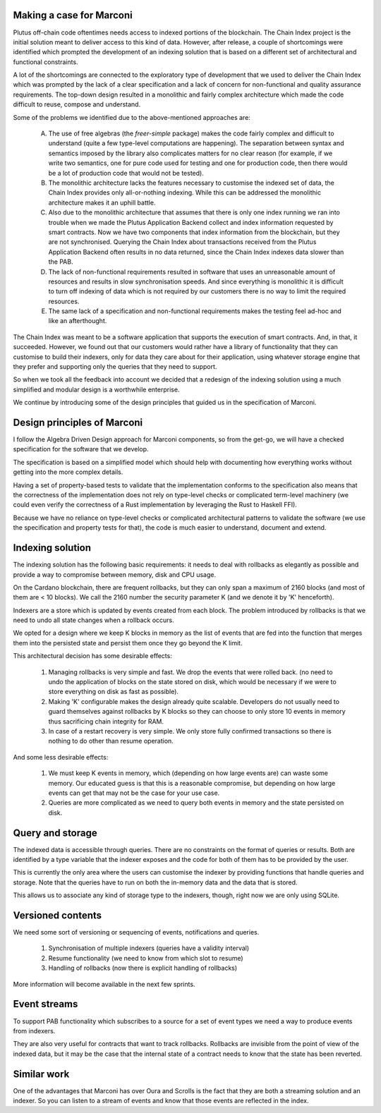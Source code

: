 =========================
Making a case for Marconi
=========================

Plutus off-chain code oftentimes needs access to indexed portions of the blockchain. The Chain Index project is the initial solution meant to deliver access to this kind of data. However, after release, a couple of shortcomings were identified which prompted the development of an indexing solution that is based on a different set of architectural and functional constraints.

A lot of the shortcomings are connected to the exploratory type of development that we used to deliver the Chain Index which was prompted by the lack of a clear specification and a lack of concern for non-functional and quality assurance requirements. The top-down design resulted in a monolithic and fairly complex architecture which made the code difficult to reuse, compose and understand.

Some of the problems we identified due to the above-mentioned approaches are:

  A. The use of free algebras (the `freer-simple` package) makes the code fairly complex and difficult to understand (quite a few type-level computations are happening). The separation between syntax and semantics imposed by the library also complicates matters for no clear reason (for example, if we write two semantics, one for pure code used for testing and one for production code, then there would be a lot of production code that would not be tested). 
  
  B. The monolithic architecture lacks the features necessary to customise the indexed set of data, the Chain Index provides only all-or-nothing indexing. While this can be addressed the monolithic architecture makes it an uphill battle. 
  
  C. Also due to the monolithic architecture that assumes that there is only one index running we ran into trouble when we made the Plutus Application Backend collect and index information requested by smart contracts. Now we have two components that index information from the blockchain, but they are not synchronised. Querying the Chain Index about transactions received from the Plutus Application Backend often results in no data returned, since the Chain Index indexes data slower than the PAB.
  
  D. The lack of non-functional requirements resulted in software that uses an unreasonable amount of resources and results in slow synchronisation speeds. And since everything is monolithic it is difficult to turn off indexing of data which is not required by our customers there is no way to limit the required resources.
  
  E. The same lack of a specification and non-functional requirements makes the testing feel ad-hoc and like an afterthought.

The Chain Index was meant to be a software application that supports the execution of smart contracts. And, in that, it succeeded. However, we found out that our customers would rather have a library of functionality that they can customise to build their indexers, only for data they care about for their application, using whatever storage engine that they prefer and supporting only the queries that they need to support.

So when we took all the feedback into account we decided that a redesign of the indexing solution using a much simplified and modular design is a worthwhile enterprise.

We continue by introducing some of the design principles that guided us in the specification of Marconi.

============================
Design principles of Marconi
============================

I follow the Algebra Driven Design approach for Marconi components, so from the get-go, we will have a checked specification for the software that we develop.

The specification is based on a simplified model which should help with documenting how everything works without getting into the more complex details.

Having a set of property-based tests to validate that the implementation conforms to the specification also means that the correctness of the implementation does not rely on type-level checks or complicated term-level machinery (we could even verify the correctness of a Rust implementation by leveraging the Rust to Haskell FFI).

Because we have no reliance on type-level checks or complicated architectural patterns to validate the software (we use the specification and property tests for that), the code is much easier to understand, document and extend.

=================
Indexing solution
=================

The indexing solution has the following basic requirements: it needs to deal with rollbacks as elegantly as possible and provide a way to compromise between memory, disk and CPU usage.

On the Cardano blockchain, there are frequent rollbacks, but they can only span a maximum of 2160 blocks (and most of them are < 10 blocks). We call the 2160 number the security parameter K (and we denote it by 'K' henceforth).

Indexers are a store which is updated by events created from each block. The problem introduced by rollbacks is that we need to undo all state changes when a rollback occurs.

We opted for a design where we keep K blocks in memory as the list of events that are fed into the function that merges them into the persisted state and persist them once they go beyond the K limit.

This architectural decision has some desirable effects:

  1. Managing rollbacks is very simple and fast. We drop the events that were rolled back. (no need to undo the application of blocks on the state stored on disk, which would be necessary if we were to store everything on disk as fast as possible).
  
  2. Making 'K' configurable makes the design already quite scalable. Developers do not usually need to guard themselves against rollbacks by K blocks so they can choose to only store 10 events in memory thus sacrificing chain integrity for RAM.
  
  3. In case of a restart recovery is very simple. We only store fully confirmed transactions so there is nothing to do other than resume operation.

And some less desirable effects:

  1. We must keep K events in memory, which (depending on how large events are) can waste some memory. Our educated guess is that this is a reasonable compromise, but depending on how large events can get that may not be the case for your use case.
  
  2. Queries are more complicated as we need to query both events in memory and the state persisted on disk.

=================
Query and storage
=================

The indexed data is accessible through queries. There are no constraints on the format of queries or results. Both are identified by a type variable that the indexer exposes and the code for both of them has to be provided by the user.

This is currently the only area where the users can customise the indexer by providing functions that handle queries and storage. Note that the queries have to run on both the in-memory data and the data that is stored.

This allows us to associate any kind of storage type to the indexers, though, right now we are only using SQLite.

==================
Versioned contents
==================

We need some sort of versioning or sequencing of events, notifications and queries.

  1. Synchronisation of multiple indexers (queries have a validity interval)
  2. Resume functionality (we need to know from which slot to resume)
  3. Handling of rollbacks (now there is explicit handling of rollbacks)

More information will become available in the next few sprints.

=============
Event streams
=============

To support PAB functionality which subscribes to a source for a set of event types we need a way to produce events from indexers.

They are also very useful for contracts that want to track rollbacks. Rollbacks are invisible from the point of view of the indexed data, but it may be the case that the internal state of a contract needs to know that the state has been reverted.

============
Similar work
============

One of the advantages that Marconi has over Oura and Scrolls is the fact that they are both a streaming solution and an indexer. So you can listen to a stream of events and know that those events are reflected in the index.

